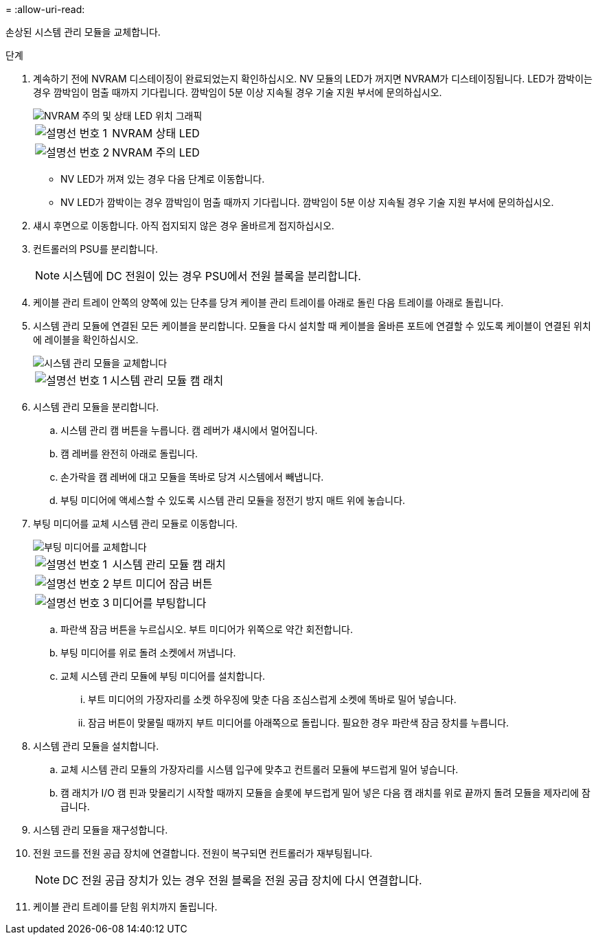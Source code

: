 = 
:allow-uri-read: 


손상된 시스템 관리 모듈을 교체합니다.

.단계
. 계속하기 전에 NVRAM 디스테이징이 완료되었는지 확인하십시오. NV 모듈의 LED가 꺼지면 NVRAM가 디스테이징됩니다. LED가 깜박이는 경우 깜박임이 멈출 때까지 기다립니다. 깜박임이 5분 이상 지속될 경우 기술 지원 부서에 문의하십시오.
+
image::../media/drw_a1K-70-90_nvram-led_ieops-1463.svg[NVRAM 주의 및 상태 LED 위치 그래픽]

+
[cols="1,4"]
|===


 a| 
image:../media/icon_round_1.png["설명선 번호 1"]
 a| 
NVRAM 상태 LED



 a| 
image:../media/icon_round_2.png["설명선 번호 2"]
 a| 
NVRAM 주의 LED

|===
+
** NV LED가 꺼져 있는 경우 다음 단계로 이동합니다.
** NV LED가 깜박이는 경우 깜박임이 멈출 때까지 기다립니다. 깜박임이 5분 이상 지속될 경우 기술 지원 부서에 문의하십시오.


. 섀시 후면으로 이동합니다. 아직 접지되지 않은 경우 올바르게 접지하십시오.
. 컨트롤러의 PSU를 분리합니다.
+

NOTE: 시스템에 DC 전원이 있는 경우 PSU에서 전원 블록을 분리합니다.

. 케이블 관리 트레이 안쪽의 양쪽에 있는 단추를 당겨 케이블 관리 트레이를 아래로 돌린 다음 트레이를 아래로 돌립니다.
. 시스템 관리 모듈에 연결된 모든 케이블을 분리합니다. 모듈을 다시 설치할 때 케이블을 올바른 포트에 연결할 수 있도록 케이블이 연결된 위치에 레이블을 확인하십시오.
+
image::../media/drw_70-90_sys-mgmt_remove_ieops-1817.svg[시스템 관리 모듈을 교체합니다]

+
[cols="1,4"]
|===


 a| 
image::../media/icon_round_1.png[설명선 번호 1]
 a| 
시스템 관리 모듈 캠 래치

|===
. 시스템 관리 모듈을 분리합니다.
+
.. 시스템 관리 캠 버튼을 누릅니다. 캠 레버가 섀시에서 멀어집니다.
.. 캠 레버를 완전히 아래로 돌립니다.
.. 손가락을 캠 레버에 대고 모듈을 똑바로 당겨 시스템에서 빼냅니다.
.. 부팅 미디어에 액세스할 수 있도록 시스템 관리 모듈을 정전기 방지 매트 위에 놓습니다.


. 부팅 미디어를 교체 시스템 관리 모듈로 이동합니다.
+
image::../media/drw_a70-90_sys-mgmt_replace_ieops-1373.svg[부팅 미디어를 교체합니다]

+
[cols="1,4"]
|===


 a| 
image::../media/icon_round_1.png[설명선 번호 1]
 a| 
시스템 관리 모듈 캠 래치



 a| 
image::../media/icon_round_2.png[설명선 번호 2]
 a| 
부트 미디어 잠금 버튼



 a| 
image::../media/icon_round_3.png[설명선 번호 3]
 a| 
미디어를 부팅합니다

|===
+
.. 파란색 잠금 버튼을 누르십시오. 부트 미디어가 위쪽으로 약간 회전합니다.
.. 부팅 미디어를 위로 돌려 소켓에서 꺼냅니다.
.. 교체 시스템 관리 모듈에 부팅 미디어를 설치합니다.
+
... 부트 미디어의 가장자리를 소켓 하우징에 맞춘 다음 조심스럽게 소켓에 똑바로 밀어 넣습니다.
... 잠금 버튼이 맞물릴 때까지 부트 미디어를 아래쪽으로 돌립니다. 필요한 경우 파란색 잠금 장치를 누릅니다.




. 시스템 관리 모듈을 설치합니다.
+
.. 교체 시스템 관리 모듈의 가장자리를 시스템 입구에 맞추고 컨트롤러 모듈에 부드럽게 밀어 넣습니다.
.. 캠 래치가 I/O 캠 핀과 맞물리기 시작할 때까지 모듈을 슬롯에 부드럽게 밀어 넣은 다음 캠 래치를 위로 끝까지 돌려 모듈을 제자리에 잠급니다.


. 시스템 관리 모듈을 재구성합니다.
. 전원 코드를 전원 공급 장치에 연결합니다. 전원이 복구되면 컨트롤러가 재부팅됩니다.
+

NOTE: DC 전원 공급 장치가 있는 경우 전원 블록을 전원 공급 장치에 다시 연결합니다.

. 케이블 관리 트레이를 닫힘 위치까지 돌립니다.

